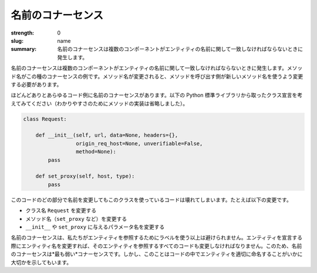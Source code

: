 名前のコナーセンス
###################

:strength: 0
:slug: name
:summary: 名前のコナーセンスは複数のコンポーネントがエンティティの名前に関して一致しなければならないときに発生します。

.. Connascence of name is when multiple components must agree on the name of an entity. Method names are an example of this form of connascence: if the name of a method changes, callers of that method must be changed to use the new name.

名前のコナーセンスは複数のコンポーネントがエンティティの名前に関して一致しなければならないときに発生します。メソッド名がこの種のコナーセンスの例です。メソッド名が変更されると、メソッドを呼び出す側が新しいメソッド名を使うよう変更する必要があります。

.. Almost any code example involves connascence of name. Consider the following class declaration taken from the Python standard library (method implementation has been omitted for clarity):

ほどんどありとあらゆるコード例に名前のコナーセンスがあります。以下の Python 標準ライブラリから取ったクラス宣言を考えてみてください（わかりやすさのためにメソッドの実装は省略しました）。

.. code-block:: python

    class Request:

        def __init__(self, url, data=None, headers={},
                     origin_req_host=None, unverifiable=False,
                     method=None):
            pass

        def set_proxy(self, host, type):
            pass

.. Changing the name of any part of this code will cause code that uses this class to break, including:

このコードのどの部分で名前を変更してもこのクラスを使っているコードは壊れてしまいます。たとえば以下の変更です。

.. * Changing the class name from ``Request``.
.. * Changing any of the method names (such as ``set_proxy``).
.. * Changing the name of any of the parameters to either ``__init__`` or ``set_proxy``.

* クラス名 ``Request`` を変更する
* メソッド名（``set_proxy`` など）を変更する
* ``__init__`` や ``set_proxy`` に与えるパラメータ名を変更する

.. Connascence of name is unavoidable, since we refer to entities using labels. If we change the name of an entity when we declare it, we must also change all code that refers to that entity. For this reason, connascence of name is the *weakest* connascence. However, it also illustrates how important it is to name entities in code well.

名前のコナーセンスは、私たちがエンティティを参照するためにラベルを使う以上は避けられません。エンティティを宣言する際にエンティティ名を変更すれば、そのエンティティを参照するすべてのコードも変更しなければなりません。このため、名前のコナーセンスは*最も弱い*コナーセンスです。しかし、このことはコードの中でエンティティを適切に命名することがいかに大切かを示してもいます。
